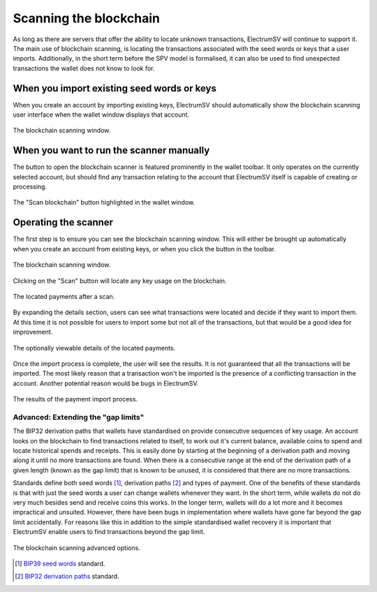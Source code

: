 Scanning the blockchain
=======================

As long as there are servers that offer the ability to locate unknown transactions, ElectrumSV
will continue to support it. The main use of blockchain scanning, is locating the transactions
associated with the seed words or keys that a user imports. Additionally, in the short term before
the SPV model is formalised, it can also be used to find unexpected transactions the wallet does
not know to look for.

When you import existing seed words or keys
-------------------------------------------

When you create an account by importing existing keys, ElectrumSV should automatically show the
blockchain scanning user interface when the wallet window displays that account.

.. figure:: images/blockchain-scanning-01-auto-show.png
   :alt: The blockchain scanning window.
   :align: center
   :scale: 70%

   The blockchain scanning window.


When you want to run the scanner manually
-----------------------------------------

The button to open the blockchain scanner is featured prominently in the wallet toolbar. It only
operates on the currently selected account, but should find any transaction relating to the account
that ElectrumSV itself is capable of creating or processing.

.. figure:: images/blockchain-scanning-06-toolbar-button.png
   :alt: The "Scan blockchain" button highlighted in the wallet window.
   :align: center
   :scale: 70%

   The "Scan blockchain" button highlighted in the wallet window.


Operating the scanner
---------------------

The first step is to ensure you can see the blockchain scanning window. This will either be brought
up automatically when you create an account from existing keys, or when you click the button in the
toolbar.

.. figure:: images/blockchain-scanning-01-auto-show.png
   :alt: The blockchain scanning window.
   :align: center
   :scale: 70%

   The blockchain scanning window.

Clicking on the "Scan" button will locate any key usage on the blockchain.

.. figure:: images/blockchain-scanning-02-ready-to-import.png
   :alt: The located payments after a scan.
   :align: center
   :scale: 100%

   The located payments after a scan.

By expanding the details section, users can see what transactions were located and decide if they
want to import them. At this time it is not possible for users to import some but not all of the
transactions, but that would be a good idea for improvement.

.. figure:: images/blockchain-scanning-03-ready-to-import-detailed.png
   :alt: The optionally viewable details of the located payments.
   :align: center
   :scale: 100%

   The optionally viewable details of the located payments.

Once the import process is complete, the user will see the results. It is not guaranteed that all
the transactions will be imported. The most likely reason that a transaction won't be imported
is the presence of a conflicting transaction in the account. Another potential reason would be
bugs in ElectrumSV.

.. figure:: images/blockchain-scanning-04-import-complete.png
   :alt: The results of the payment import process.
   :align: center
   :scale: 100%

   The results of the payment import process.


Advanced: Extending the "gap limits"
~~~~~~~~~~~~~~~~~~~~~~~~~~~~~~~~~~~~

The BIP32 derivation paths that wallets have standardised on provide consecutive sequences of key
usage. An account looks on the blockchain to find transactions related to itself, to work out
it's current balance, available coins to spend and locate historical spends and receipts. This is
easily done by starting at the beginning of a derivation path and moving along it until no more
transactions are found. When there is a consecutive range at the end of the derivation path of
a given length (known as the gap limit) that is known to be unused, it is considered that there
are no more transactions.

Standards define both seed words [1]_, derivation paths [2]_ and types of payment. One of the
benefits of these standards is that with just the seed words a user can change wallets whenever
they want. In the short term, while wallets do not do very much besides send and receive coins
this works. In the longer term, wallets will do a lot more and it becomes impractical and
unsuited. However, there have been bugs in implementation where wallets have gone far beyond the
gap limit accidentally. For reasons like this in addition to the simple standardised wallet
recovery it is important that ElectrumSV enable users to find transactions beyond the gap limit.

.. figure:: images/blockchain-scanning-05-advanced-options.png
   :alt: The blockchain scanning advanced options.
   :align: center
   :scale: 100%

   The blockchain scanning advanced options.

.. [1] `BIP39 seed words <https://github.com/electrumsv/bips/blob/master/bip-0039.mediawiki#abstract>`_ standard.
.. [2] `BIP32 derivation paths <https://github.com/electrumsv/bips/blob/master/bip-0032.mediawiki#the-default-wallet-layout>`_ standard.
